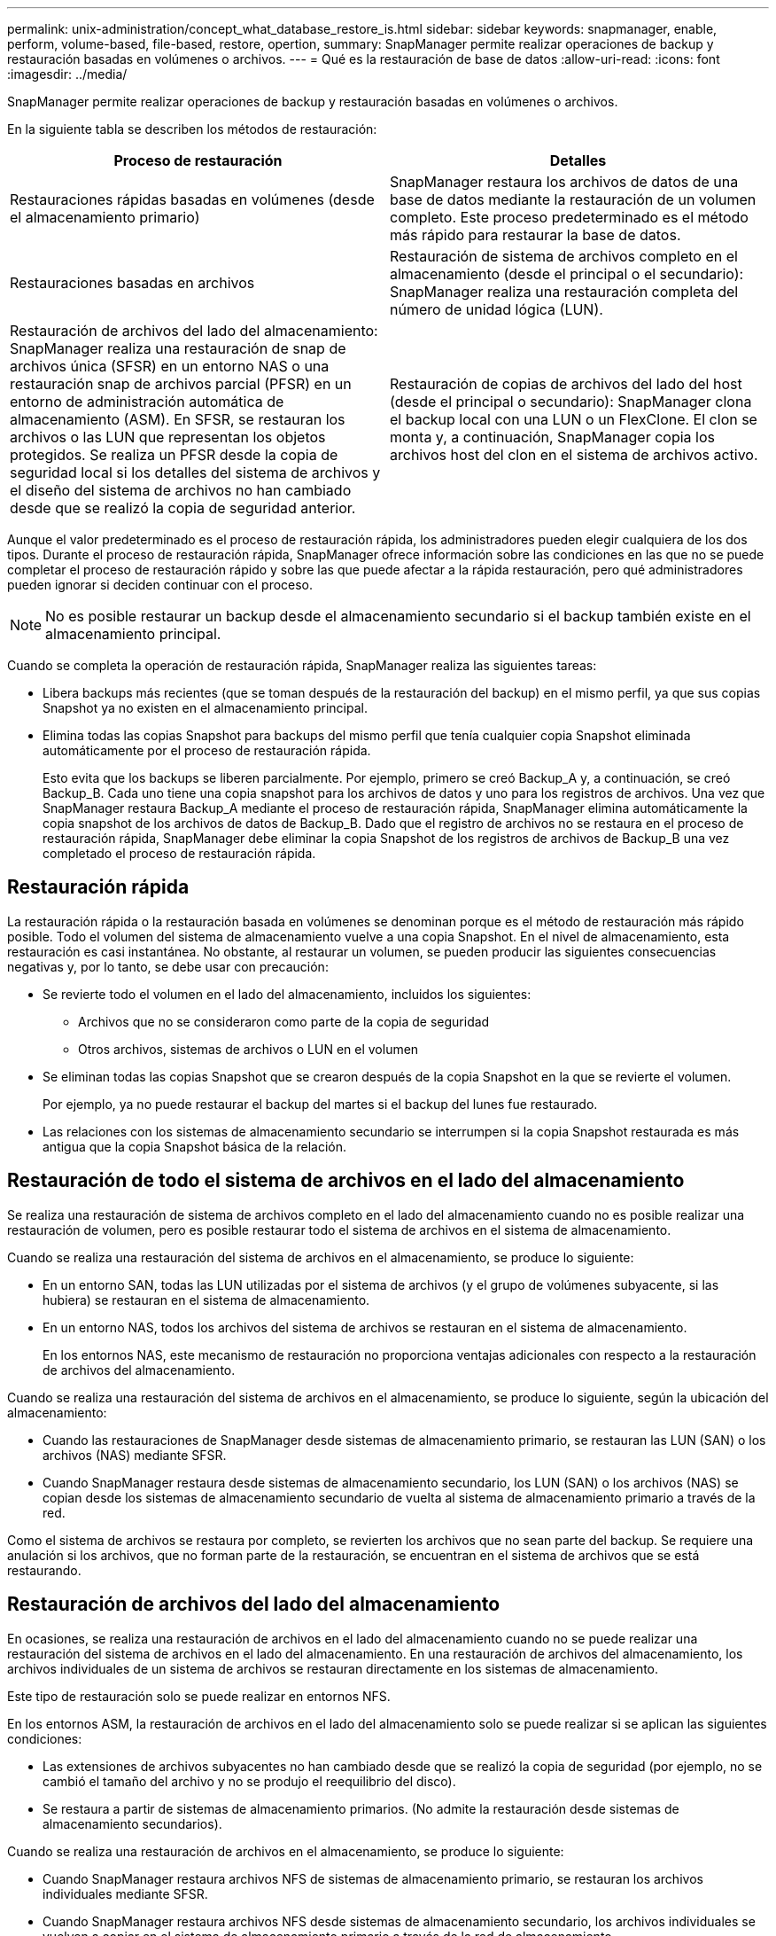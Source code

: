 ---
permalink: unix-administration/concept_what_database_restore_is.html 
sidebar: sidebar 
keywords: snapmanager, enable, perform, volume-based, file-based, restore, opertion, 
summary: SnapManager permite realizar operaciones de backup y restauración basadas en volúmenes o archivos. 
---
= Qué es la restauración de base de datos
:allow-uri-read: 
:icons: font
:imagesdir: ../media/


[role="lead"]
SnapManager permite realizar operaciones de backup y restauración basadas en volúmenes o archivos.

En la siguiente tabla se describen los métodos de restauración:

|===
| Proceso de restauración | Detalles 


 a| 
Restauraciones rápidas basadas en volúmenes (desde el almacenamiento primario)
 a| 
SnapManager restaura los archivos de datos de una base de datos mediante la restauración de un volumen completo. Este proceso predeterminado es el método más rápido para restaurar la base de datos.



 a| 
Restauraciones basadas en archivos
 a| 
Restauración de sistema de archivos completo en el almacenamiento (desde el principal o el secundario): SnapManager realiza una restauración completa del número de unidad lógica (LUN).



 a| 
Restauración de archivos del lado del almacenamiento: SnapManager realiza una restauración de snap de archivos única (SFSR) en un entorno NAS o una restauración snap de archivos parcial (PFSR) en un entorno de administración automática de almacenamiento (ASM). En SFSR, se restauran los archivos o las LUN que representan los objetos protegidos. Se realiza un PFSR desde la copia de seguridad local si los detalles del sistema de archivos y el diseño del sistema de archivos no han cambiado desde que se realizó la copia de seguridad anterior.
 a| 
Restauración de copias de archivos del lado del host (desde el principal o secundario): SnapManager clona el backup local con una LUN o un FlexClone. El clon se monta y, a continuación, SnapManager copia los archivos host del clon en el sistema de archivos activo.

|===
Aunque el valor predeterminado es el proceso de restauración rápida, los administradores pueden elegir cualquiera de los dos tipos. Durante el proceso de restauración rápida, SnapManager ofrece información sobre las condiciones en las que no se puede completar el proceso de restauración rápido y sobre las que puede afectar a la rápida restauración, pero qué administradores pueden ignorar si deciden continuar con el proceso.


NOTE: No es posible restaurar un backup desde el almacenamiento secundario si el backup también existe en el almacenamiento principal.

Cuando se completa la operación de restauración rápida, SnapManager realiza las siguientes tareas:

* Libera backups más recientes (que se toman después de la restauración del backup) en el mismo perfil, ya que sus copias Snapshot ya no existen en el almacenamiento principal.
* Elimina todas las copias Snapshot para backups del mismo perfil que tenía cualquier copia Snapshot eliminada automáticamente por el proceso de restauración rápida.
+
Esto evita que los backups se liberen parcialmente. Por ejemplo, primero se creó Backup_A y, a continuación, se creó Backup_B. Cada uno tiene una copia snapshot para los archivos de datos y uno para los registros de archivos. Una vez que SnapManager restaura Backup_A mediante el proceso de restauración rápida, SnapManager elimina automáticamente la copia snapshot de los archivos de datos de Backup_B. Dado que el registro de archivos no se restaura en el proceso de restauración rápida, SnapManager debe eliminar la copia Snapshot de los registros de archivos de Backup_B una vez completado el proceso de restauración rápida.





== Restauración rápida

La restauración rápida o la restauración basada en volúmenes se denominan porque es el método de restauración más rápido posible. Todo el volumen del sistema de almacenamiento vuelve a una copia Snapshot. En el nivel de almacenamiento, esta restauración es casi instantánea. No obstante, al restaurar un volumen, se pueden producir las siguientes consecuencias negativas y, por lo tanto, se debe usar con precaución:

* Se revierte todo el volumen en el lado del almacenamiento, incluidos los siguientes:
+
** Archivos que no se consideraron como parte de la copia de seguridad
** Otros archivos, sistemas de archivos o LUN en el volumen


* Se eliminan todas las copias Snapshot que se crearon después de la copia Snapshot en la que se revierte el volumen.
+
Por ejemplo, ya no puede restaurar el backup del martes si el backup del lunes fue restaurado.

* Las relaciones con los sistemas de almacenamiento secundario se interrumpen si la copia Snapshot restaurada es más antigua que la copia Snapshot básica de la relación.




== Restauración de todo el sistema de archivos en el lado del almacenamiento

Se realiza una restauración de sistema de archivos completo en el lado del almacenamiento cuando no es posible realizar una restauración de volumen, pero es posible restaurar todo el sistema de archivos en el sistema de almacenamiento.

Cuando se realiza una restauración del sistema de archivos en el almacenamiento, se produce lo siguiente:

* En un entorno SAN, todas las LUN utilizadas por el sistema de archivos (y el grupo de volúmenes subyacente, si las hubiera) se restauran en el sistema de almacenamiento.
* En un entorno NAS, todos los archivos del sistema de archivos se restauran en el sistema de almacenamiento.
+
En los entornos NAS, este mecanismo de restauración no proporciona ventajas adicionales con respecto a la restauración de archivos del almacenamiento.



Cuando se realiza una restauración del sistema de archivos en el almacenamiento, se produce lo siguiente, según la ubicación del almacenamiento:

* Cuando las restauraciones de SnapManager desde sistemas de almacenamiento primario, se restauran las LUN (SAN) o los archivos (NAS) mediante SFSR.
* Cuando SnapManager restaura desde sistemas de almacenamiento secundario, los LUN (SAN) o los archivos (NAS) se copian desde los sistemas de almacenamiento secundario de vuelta al sistema de almacenamiento primario a través de la red.


Como el sistema de archivos se restaura por completo, se revierten los archivos que no sean parte del backup. Se requiere una anulación si los archivos, que no forman parte de la restauración, se encuentran en el sistema de archivos que se está restaurando.



== Restauración de archivos del lado del almacenamiento

En ocasiones, se realiza una restauración de archivos en el lado del almacenamiento cuando no se puede realizar una restauración del sistema de archivos en el lado del almacenamiento. En una restauración de archivos del almacenamiento, los archivos individuales de un sistema de archivos se restauran directamente en los sistemas de almacenamiento.

Este tipo de restauración solo se puede realizar en entornos NFS.

En los entornos ASM, la restauración de archivos en el lado del almacenamiento solo se puede realizar si se aplican las siguientes condiciones:

* Las extensiones de archivos subyacentes no han cambiado desde que se realizó la copia de seguridad (por ejemplo, no se cambió el tamaño del archivo y no se produjo el reequilibrio del disco).
* Se restaura a partir de sistemas de almacenamiento primarios. (No admite la restauración desde sistemas de almacenamiento secundarios).


Cuando se realiza una restauración de archivos en el almacenamiento, se produce lo siguiente:

* Cuando SnapManager restaura archivos NFS de sistemas de almacenamiento primario, se restauran los archivos individuales mediante SFSR.
* Cuando SnapManager restaura archivos NFS desde sistemas de almacenamiento secundario, los archivos individuales se vuelven a copiar en el sistema de almacenamiento primario a través de la red de almacenamiento.
* Cuando se restauran los archivos ASM de sistemas de almacenamiento primario, los archivos individuales se restauran únicamente los bytes de las LUN subyacentes asociadas con los archivos que se van a restaurar (el resto de los bytes de las LUN permanecen intactos). La tecnología del sistema de almacenamiento utilizada para restaurar parcialmente las LUN se denomina PFSR.




== Restauración de archivos del lado del host

Una restauración de copias de archivos en el lado del host se usa como último recurso en entornos SAN cuando no se pueden realizar restauraciones rápidas, restauraciones del sistema de archivos en el lado del almacenamiento y restauración de archivos en el lado del almacenamiento.

Una restauración de copias de archivos del host implica las siguientes tareas:

* Clonar el almacenamiento
* Conectar el almacenamiento clonado al host
* Copiar archivos de los sistemas de archivos clonados de nuevo en los sistemas de archivos activos
* Desconectar el almacenamiento de clones del host
* Eliminar el almacenamiento del clon


Cuando se restaura desde el almacenamiento secundario, SnapManager intenta primero restaurar los datos directamente desde el sistema de almacenamiento secundario al sistema de almacenamiento primario (sin afectar el host). Si SnapManager no puede realizar este tipo de restauración (por ejemplo, si los archivos no forman parte de la restauración existen en un sistema de archivos), SnapManager realizará una restauración de copia de archivos del lado del host. SnapManager tiene dos métodos para realizar una restauración de copia de archivos en el lado del host desde el almacenamiento secundario. El método SnapManager selecciona se configura en el archivo smo.config.

* Directo: SnapManager clona los datos del almacenamiento secundario, monta los datos clonados del sistema de almacenamiento secundario en el host, y después copia los datos del clon en el entorno activo. Esta es la directiva de acceso secundaria predeterminada.
* Indirecto: SnapManager copia primero los datos en un volumen temporal del sistema de almacenamiento primario y, a continuación, monta los datos del volumen temporal en el host y, a continuación, copia los datos del volumen temporal en el entorno activo. Esta normativa de acceso secundario se debe utilizar solo si el host no tiene acceso directo al sistema de almacenamiento secundario. Las restauraciones mediante este método tardan el doble de tiempo que la normativa de acceso secundario directo, ya que se realizan dos copias de los datos.


La decisión de utilizar el método directo o indirecto se controla mediante el valor del parámetro restore.secondaryAccessPolicy del archivo de configuración smo.config. El valor predeterminado es directa.
